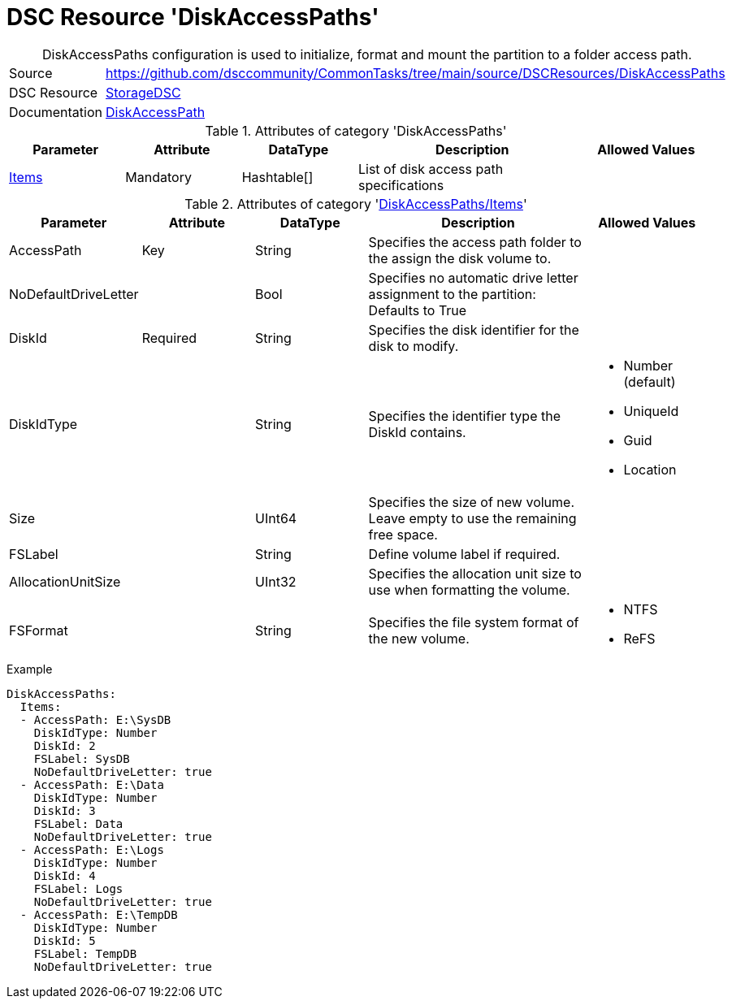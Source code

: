 // CommonTasks YAML Reference: DiskAccessPaths
// ========================================

:YmlCategory: DiskAccessPaths


[[dscyml_diskaccesspaths, {YmlCategory}]]
= DSC Resource 'DiskAccessPaths'
// didn't work in production: = DSC Resource '{YmlCategory}'


[[dscyml_diskaccesspaths_abstract]]
.{YmlCategory} configuration is used to initialize, format and mount the partition to a folder access path.


[cols="1,3a" options="autowidth" caption=]
|===
| Source         | https://github.com/dsccommunity/CommonTasks/tree/main/source/DSCResources/DiskAccessPaths
| DSC Resource   | https://github.com/dsccommunity/StorageDsc[StorageDSC]
| Documentation  | https://github.com/dsccommunity/StorageDsc/wiki/DiskAccessPath[DiskAccessPath]
|===


.Attributes of category '{YmlCategory}'
[cols="1,1,1,2a,1a" options="header"]
|===
| Parameter
| Attribute
| DataType
| Description
| Allowed Values

| [[dscyml_diskaccesspaths_items, {YmlCategory}/Items]]<<dscyml_diskaccesspaths_items_details, Items>>
| Mandatory
| Hashtable[]
| List of disk access path specifications
|

|===


[[dscyml_diskaccesspaths_items_details]]
.Attributes of category '<<dscyml_diskaccesspaths_items>>'
[cols="1,1,1,2a,1a" options="header"]
|===
| Parameter
| Attribute
| DataType
| Description
| Allowed Values

| AccessPath
| Key
| String
| Specifies the access path folder to the assign the disk volume to.
|

| NoDefaultDriveLetter
| 
| Bool
| Specifies no automatic drive letter assignment to the partition: Defaults to True
|

| DiskId
| Required
| String
| Specifies the disk identifier for the disk to modify.
|

| DiskIdType
|
| String
| Specifies the identifier type the DiskId contains.
| - Number (default)
  - UniqueId
  - Guid
  - Location

| Size
|
| UInt64
| Specifies the size of new volume. +
  Leave empty to use the remaining free space.
|

| FSLabel
| 
| String
| Define volume label if required.
|

| AllocationUnitSize
|
| UInt32
| Specifies the allocation unit size to use when formatting the volume.
|

| FSFormat
|
| String
| Specifies the file system format of the new volume.
| - NTFS
  - ReFS

|===


.Example
[source, yaml]
----
DiskAccessPaths:
  Items:
  - AccessPath: E:\SysDB
    DiskIdType: Number
    DiskId: 2
    FSLabel: SysDB
    NoDefaultDriveLetter: true
  - AccessPath: E:\Data
    DiskIdType: Number
    DiskId: 3
    FSLabel: Data
    NoDefaultDriveLetter: true
  - AccessPath: E:\Logs
    DiskIdType: Number
    DiskId: 4
    FSLabel: Logs
    NoDefaultDriveLetter: true
  - AccessPath: E:\TempDB
    DiskIdType: Number
    DiskId: 5
    FSLabel: TempDB
    NoDefaultDriveLetter: true
----